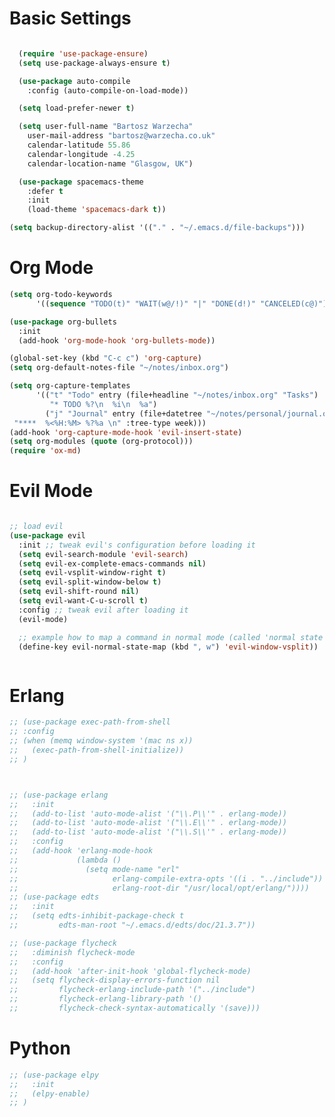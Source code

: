 * Basic Settings 

#+BEGIN_SRC emacs-lisp

  (require 'use-package-ensure)
  (setq use-package-always-ensure t)

  (use-package auto-compile
    :config (auto-compile-on-load-mode))

  (setq load-prefer-newer t)

  (setq user-full-name "Bartosz Warzecha"
	user-mail-address "bartosz@warzecha.co.uk"
	calendar-latitude 55.86
	calendar-longitude -4.25
	calendar-location-name "Glasgow, UK")

  (use-package spacemacs-theme
	:defer t
	:init
	(load-theme 'spacemacs-dark t))

(setq backup-directory-alist '(("." . "~/.emacs.d/file-backups")))
#+END_SRC

* Org Mode
#+BEGIN_SRC emacs-lisp
(setq org-todo-keywords
      '((sequence "TODO(t)" "WAIT(w@/!)" "|" "DONE(d!)" "CANCELED(c@)")))

(use-package org-bullets
  :init
  (add-hook 'org-mode-hook 'org-bullets-mode))

(global-set-key (kbd "C-c c") 'org-capture)
(setq org-default-notes-file "~/notes/inbox.org")

(setq org-capture-templates
      '(("t" "Todo" entry (file+headline "~/notes/inbox.org" "Tasks")
         "* TODO %?\n  %i\n  %a")
        ("j" "Journal" entry (file+datetree "~/notes/personal/journal.org")
 "****  %<%H:%M> %?%a \n" :tree-type week)))
(add-hook 'org-capture-mode-hook 'evil-insert-state)
(setq org-modules (quote (org-protocol)))
(require 'ox-md)
#+END_SRC
* Evil Mode

#+BEGIN_SRC emacs-lisp

;; load evil
(use-package evil
  :init ;; tweak evil's configuration before loading it
  (setq evil-search-module 'evil-search)
  (setq evil-ex-complete-emacs-commands nil)
  (setq evil-vsplit-window-right t)
  (setq evil-split-window-below t)
  (setq evil-shift-round nil)
  (setq evil-want-C-u-scroll t)
  :config ;; tweak evil after loading it
  (evil-mode)

  ;; example how to map a command in normal mode (called 'normal state' in evil)
  (define-key evil-normal-state-map (kbd ", w") 'evil-window-vsplit))


#+END_SRC
* Erlang
#+BEGIN_SRC emacs-lisp
  ;; (use-package exec-path-from-shell
  ;; :config
  ;; (when (memq window-system '(mac ns x))
  ;;   (exec-path-from-shell-initialize))
  ;; )



  ;; (use-package erlang
  ;;   :init
  ;;   (add-to-list 'auto-mode-alist '("\\.P\\'" . erlang-mode))
  ;;   (add-to-list 'auto-mode-alist '("\\.E\\'" . erlang-mode))
  ;;   (add-to-list 'auto-mode-alist '("\\.S\\'" . erlang-mode))
  ;;   :config
  ;;   (add-hook 'erlang-mode-hook
  ;;             (lambda ()
  ;;               (setq mode-name "erl"
  ;;                     erlang-compile-extra-opts '((i . "../include"))
  ;;                     erlang-root-dir "/usr/local/opt/erlang/"))))
  ;; (use-package edts
  ;;   :init
  ;;   (setq edts-inhibit-package-check t
  ;;         edts-man-root "~/.emacs.d/edts/doc/21.3.7"))

  ;; (use-package flycheck
  ;;   :diminish flycheck-mode
  ;;   :config
  ;;   (add-hook 'after-init-hook 'global-flycheck-mode)
  ;;   (setq flycheck-display-errors-function nil
  ;;         flycheck-erlang-include-path '("../include")
  ;;         flycheck-erlang-library-path '()
  ;;         flycheck-check-syntax-automatically '(save)))
#+END_SRC
* Python
#+BEGIN_SRC emacs-lisp
  ;; (use-package elpy
  ;;   :init
  ;;   (elpy-enable)
  ;; ) 
#+END_SRC
